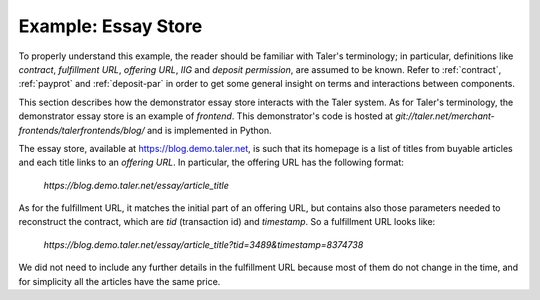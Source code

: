 ..
  This file is part of GNU TALER.
  Copyright (C) 2014, 2015, 2016 INRIA
  TALER is free software; you can redistribute it and/or modify it under the
  terms of the GNU General Public License as published by the Free Software
  Foundation; either version 2.1, or (at your option) any later version.
  TALER is distributed in the hope that it will be useful, but WITHOUT ANY
  WARRANTY; without even the implied warranty of MERCHANTABILITY or FITNESS FOR
  A PARTICULAR PURPOSE.  See the GNU Lesser General Public License for more details.
  You should have received a copy of the GNU Lesser General Public License along with
  TALER; see the file COPYING.  If not, see <http://www.gnu.org/licenses/>

  @author Marcello Stanisci

==================================
Example: Essay Store
==================================

To properly understand this example, the reader should be familiar with Taler's terminology;
in particular, definitions like `contract`, `fulfillment URL`, `offering URL`, `IIG` and `deposit permission`,
are assumed to be known.  Refer to :ref:`contract`, :ref:`payprot` and :ref:`deposit-par` in order to get
some general insight on terms and interactions between components.

This section describes how the demonstrator essay store interacts with the Taler system.  As for Taler's
terminology, the demonstrator essay store is an example of `frontend`.
This demonstrator's code is hosted at `git://taler.net/merchant-frontends/talerfrontends/blog/` and is
implemented in Python.

The essay store, available at https://blog.demo.taler.net, is such that its homepage
is a list of titles from buyable articles and each title links to an `offering URL`. 
In particular, the offering URL has the following format:

  `https://blog.demo.taler.net/essay/article_title`

As for the fulfillment URL, it matches the initial part of an offering URL, but contains also
those parameters needed to reconstruct the contract, which are `tid` (transaction id) and `timestamp`.
So a fulfillment URL looks like:

  `https://blog.demo.taler.net/essay/article_title?tid=3489&timestamp=8374738`

We did not need to include any further details in the fulfillment URL because most of them
do not change in the time, and for simplicity all the articles have the same price.
